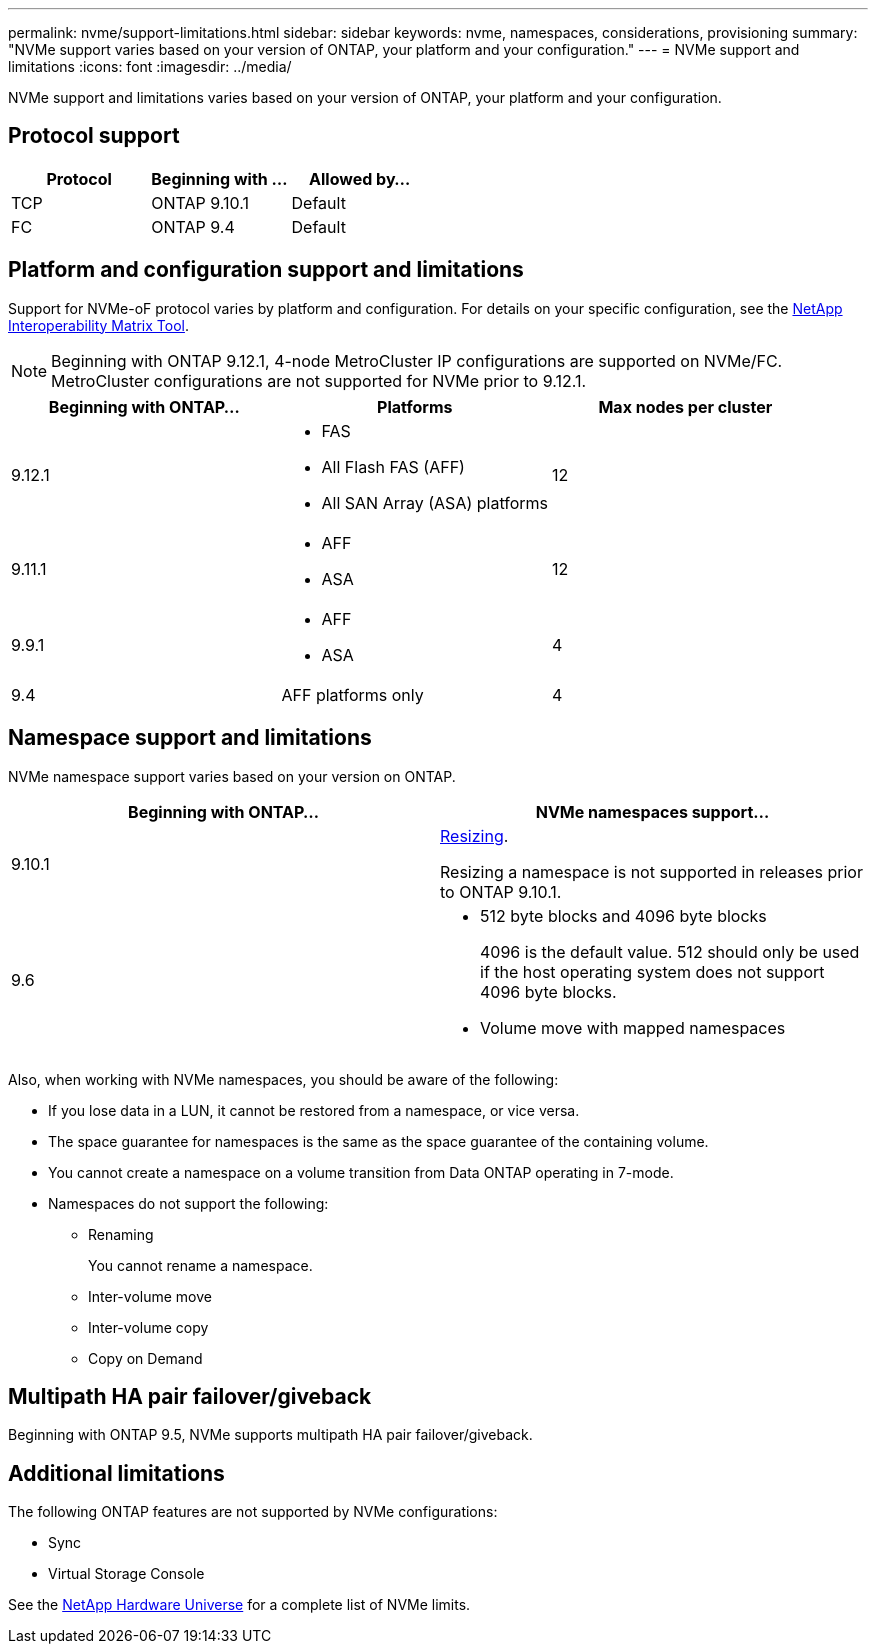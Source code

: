 ---
permalink: nvme/support-limitations.html
sidebar: sidebar
keywords: nvme, namespaces, considerations, provisioning
summary: "NVMe support varies based on your version of ONTAP, your platform and your configuration."
---
= NVMe support and limitations
:icons: font
:imagesdir: ../media/

[.lead]

NVMe support and limitations varies based on your version of ONTAP, your platform and your configuration. 

== Protocol support

[cols=3*]
|===

h| Protocol h| Beginning with ... h| Allowed by...

| TCP
| ONTAP 9.10.1
| Default

| FC
| ONTAP 9.4
| Default
|===

== Platform and configuration support and limitations

Support for NVMe-oF protocol varies by platform and configuration.  For details on your specific configuration, see the link:https://imt.netapp.com/matrix/[NetApp Interoperability Matrix Tool].

NOTE: Beginning with ONTAP 9.12.1, 4-node MetroCluster IP configurations are supported on NVMe/FC.  MetroCluster configurations are not supported for NVMe prior to 9.12.1.

[cols=3*]
|===

h| Beginning with ONTAP... h| Platforms h| Max nodes per cluster

| 9.12.1
a| * FAS
* All Flash FAS (AFF)
* All SAN Array (ASA) platforms
|12

| 9.11.1
a| * AFF
* ASA
|12

| 9.9.1
a| * AFF
* ASA
| 4

| 9.4
| AFF platforms only
| 4
|===

== Namespace support and limitations

NVMe namespace support varies based on your version on ONTAP. 

[cols=2*]
|===

h| Beginning with ONTAP... h| NVMe namespaces support...

| 9.10.1 
|xref:../nvme/resize-namespace-task.html[Resizing]. 

Resizing a namespace is not supported in releases prior to ONTAP 9.10.1.

|9.6
a| * 512 byte blocks and 4096 byte blocks
+
4096 is the default value. 512 should only be used if the host operating system does not support 4096 byte blocks.

* Volume move with mapped namespaces

|===

Also, when working with NVMe namespaces, you should be aware of the following:

* If you lose data in a LUN, it cannot be restored from a namespace, or vice versa.
* The space guarantee for namespaces is the same as the space guarantee of the containing volume.
* You cannot create a namespace on a volume transition from Data ONTAP operating in 7-mode.
* Namespaces do not support the following:
** Renaming
+
You cannot rename a namespace.

** Inter-volume move
** Inter-volume copy
** Copy on Demand

== Multipath HA pair failover/giveback

Beginning with ONTAP 9.5, NVMe supports multipath HA pair failover/giveback.

== Additional limitations

The following ONTAP features are not supported by NVMe configurations:

* Sync
* Virtual Storage Console

See the https://hwu.netapp.com[NetApp Hardware Universe^] for a complete list of NVMe limits.

// 2023 June 21, ONTAPDOC 1109
// 2023 May 02, IDR-217
// 2022 Nov 18, Issue 705
// 2022 oct 7, IE-631
// 25 april 2022, issue #466